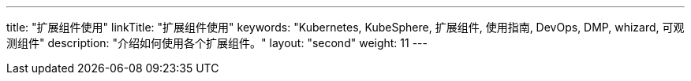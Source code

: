 ---
title: "扩展组件使用"
linkTitle: "扩展组件使用"
keywords: "Kubernetes, KubeSphere, 扩展组件, 使用指南, DevOps, DMP, whizard, 可观测组件"
description: "介绍如何使用各个扩展组件。"
layout: "second"
weight: 11
---

ifeval::["{file_output_type}" == "html"]
本节介绍如何使用{ks_product_both}的各个扩展组件。使用前，请先link:../06-extension-user-guide/01-install-components-pdf/[安装扩展组件]。
endif::[]

ifeval::["{file_output_type}" == "pdf"]
本节介绍如何使用{ks_product_both}的各个扩展组件。使用前，请参阅《{ks_product_right}扩展组件管理指南》，安装扩展组件。

== 产品版本

本文档适用于{ks_product_left} v4.1.0 版本。

== 读者对象

本文档主要适用于以下读者：

* {ks_product_right}用户

* 交付工程师

* 运维工程师

* 售后工程师


== 修订记录

[%header,cols="1a,1a,3a"]
|===
|文档版本 |发布日期 |修改说明

|01
|{pdf_releaseDate}
|第一次正式发布。
|===
endif::[]
